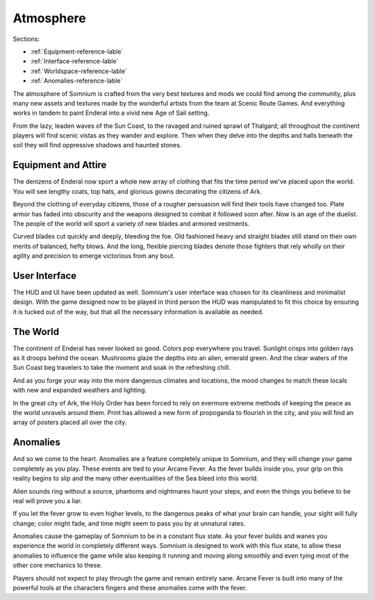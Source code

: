 ==========
Atmosphere
==========

Sections:

* :ref:`Equipment-reference-lable`
* :ref:`Interface-reference-lable`
* :ref:`Worldspace-reference-lable`
* :ref:`Anomalies-reference-lable`

.. image:: https://raw.githubusercontent.com/apoapse1/somnium-fur-enderal/main/Resources/Moody%20Woods.png
   :alt: DarkForest
   :align: center

The atmosphere of Somnium is crafted from the very best textures and mods we could find among the community, plus many new assets and textures made by the wonderful artists from the team at Scenic Route Games. And everything works in tandem to paint Enderal into a vivid new Age of Sail setting.

From the lazy, leaden waves of the Sun Coast, to the ravaged and ruined sprawl of Thalgard; all throughout the continent players will find scenic vistas as they wander and explore. Then when they delve into the depths and halls beneath the soil they will find oppressive shadows and haunted stones.

.. _Equipment-reference-label:

Equipment and Attire
--------------------

.. image:: https://raw.githubusercontent.com/apoapse1/somnium-fur-enderal/main/Resources/Attire%20Wandering.png
   :alt: newclothes
   :align: center

The denizens of Enderal now sport a whole new array of clothing that fits the time period we've placed upon the world. You will see lengthy coats, top hats, and glorious gowns decorating the citizens of Ark.  

Beyond the clothing of everyday citizens, those of a rougher persuasion will find their tools have changed too. Plate armor has faded into obscurity and the weapons designed to combat it followed soon after. Now is an age of the duelist. The people of the world will sport a variety of new blades and armored vestments.

Curved blades cut quickly and deeply, bleeding the foe. Old fashioned heavy and straight blades still stand on their own merits of balanced, hefty blows. And the long, flexible piercing blades denote those fighters that rely wholly on their agility and precision to emerge victorious from any bout.

.. _Interface-reference-lable:

User Interface
--------------

.. image:: https://raw.githubusercontent.com/apoapse1/somnium-fur-enderal/main/Resources/Prime%20HUD.png
   :alt: HUDbleh
   :align: center

The HUD and UI have been updated as well. Somnium's user interface was chosen for its cleanliness and minimalist design. With the game designed now to be played in third person the HUD was manipulated to fit this choice by ensuring it is tucked out of the way, but that all the necessary information is available as needed.

.. _Worldspace-reference-lable:

The World
---------

.. image:: https://raw.githubusercontent.com/apoapse1/somnium-fur-enderal/main/Resources/A%20Path%20at%20Night.png
   :alt: nightimage1
   :align: center

The continent of Enderal has never looked so good. Colors pop everywhere you travel. Sunlight crisps into golden rays as it droops behind the ocean. Mushrooms glaze the depths into an alien, emerald green. And the clear waters of the Sun Coast beg travelers to take the moment and soak in the refreshing chill.

And as you forge your way into the more dangerous climates and locations, the mood changes to match these locals with new and expanded weathers and lighting. 

.. image:: https://raw.githubusercontent.com/apoapse1/somnium-fur-enderal/main/Resources/Pink%20Forest.png
   :alt: PinkForest
   :align: center

In the great city of Ark, the Holy Order has been forced to rely on evermore extreme methods of keeping the peace as the world unravels around them. Print has allowed a new form of propoganda to flourish in the city, and you will find an array of posters placed all over the city.

.. _Anomalies-reference-lable:

Anomalies
---------

.. Image:: https://raw.githubusercontent.com/apoapse1/somnium-fur-enderal/main/Resources/Hey%20Listen.png
   :alt: Anomaly1
   :align: center
   :scale: 60%

And so we come to the heart. Anomalies are a feature completely unique to Somnium, and they will change your game completely as you play. These events are tied to your Arcane Fever. As the fever builds inside you, your grip on this reality begins to slip and the many other eventualities of the Sea bleed into this world.

Alien sounds ring without a source, phantoms and nightmares haunt your steps, and even the things you believe to be real will prove you a liar.

If you let the fever grow to even higher levels, to the dangerous peaks of what your brain can handle, your sight will fully change; color might fade, and time might seem to pass you by at unnatural rates.

Anomalies cause the gameplay of Somnium to be in a constant flux state. As your fever builds and wanes you experience the world in completely different ways. Somnium is designed to work with this flux state, to allow these anomalies to influence the game while also keeping it running and moving along smoothly and even tying most of the other core mechanics to these. 

Players should not expect to play through the game and remain entirely sane. Arcane Fever is built into many of the powerful tools at the characters fingers and these anomalies come with the fever. 